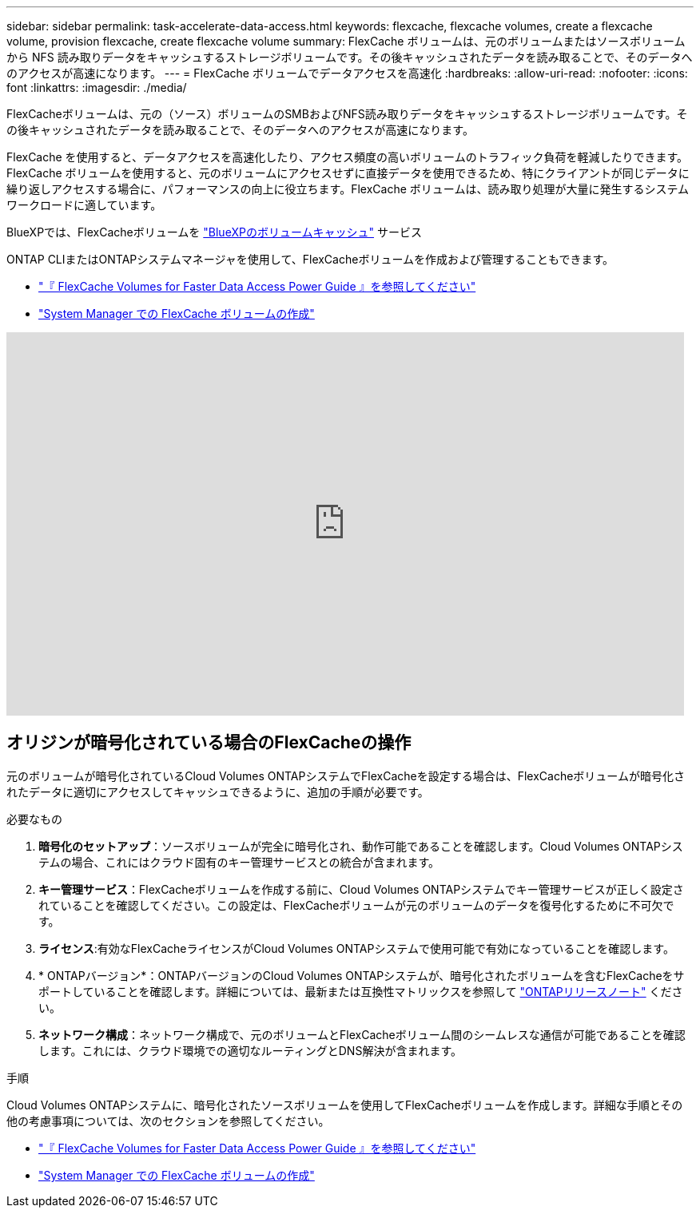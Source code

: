 ---
sidebar: sidebar 
permalink: task-accelerate-data-access.html 
keywords: flexcache, flexcache volumes, create a flexcache volume, provision flexcache, create flexcache volume 
summary: FlexCache ボリュームは、元のボリュームまたはソースボリュームから NFS 読み取りデータをキャッシュするストレージボリュームです。その後キャッシュされたデータを読み取ることで、そのデータへのアクセスが高速になります。 
---
= FlexCache ボリュームでデータアクセスを高速化
:hardbreaks:
:allow-uri-read: 
:nofooter: 
:icons: font
:linkattrs: 
:imagesdir: ./media/


[role="lead"]
FlexCacheボリュームは、元の（ソース）ボリュームのSMBおよびNFS読み取りデータをキャッシュするストレージボリュームです。その後キャッシュされたデータを読み取ることで、そのデータへのアクセスが高速になります。

FlexCache を使用すると、データアクセスを高速化したり、アクセス頻度の高いボリュームのトラフィック負荷を軽減したりできます。FlexCache ボリュームを使用すると、元のボリュームにアクセスせずに直接データを使用できるため、特にクライアントが同じデータに繰り返しアクセスする場合に、パフォーマンスの向上に役立ちます。FlexCache ボリュームは、読み取り処理が大量に発生するシステムワークロードに適しています。

BlueXPでは、FlexCacheボリュームを link:https://docs.netapp.com/us-en/bluexp-volume-caching/index.html["BlueXPのボリュームキャッシュ"^] サービス

ONTAP CLIまたはONTAPシステムマネージャを使用して、FlexCacheボリュームを作成および管理することもできます。

* http://docs.netapp.com/ontap-9/topic/com.netapp.doc.pow-fc-mgmt/home.html["『 FlexCache Volumes for Faster Data Access Power Guide 』を参照してください"^]
* http://docs.netapp.com/ontap-9/topic/com.netapp.doc.onc-sm-help-960/GUID-07F4C213-076D-4FE8-A8E3-410F49498D49.html["System Manager での FlexCache ボリュームの作成"^]


video::PBNPVRUeT1o[youtube,width=848,height=480]


== オリジンが暗号化されている場合のFlexCacheの操作

元のボリュームが暗号化されているCloud Volumes ONTAPシステムでFlexCacheを設定する場合は、FlexCacheボリュームが暗号化されたデータに適切にアクセスしてキャッシュできるように、追加の手順が必要です。

.必要なもの
. *暗号化のセットアップ*：ソースボリュームが完全に暗号化され、動作可能であることを確認します。Cloud Volumes ONTAPシステムの場合、これにはクラウド固有のキー管理サービスとの統合が含まれます。


ifdef::aws[]

AWSの場合、これは通常、AWS Key Management Service（KMS）を使用することを意味します。詳細については、を参照して link:task-aws-key-management.html["AWS Key Management Serviceを使用してキーを管理します"]ください。

endif::aws[]

ifdef::azure[]

Azureの場合は、NetApp Volume Encryption（NVE）用のAzureキーヴォールトをセットアップする必要があります。詳細については、を参照して link:task-azure-key-vault.html["Azure Key Vaultを使用してキーを管理します"]ください。

endif::azure[]

ifdef::gcp[]

Google Cloudの場合は、Google Cloud Key Management Serviceです。詳細については、を参照して link:task-google-key-manager.html["GoogleのCloud Key Management Serviceを使用したキーの管理"]ください。

endif::gcp[]

. *キー管理サービス*：FlexCacheボリュームを作成する前に、Cloud Volumes ONTAPシステムでキー管理サービスが正しく設定されていることを確認してください。この設定は、FlexCacheボリュームが元のボリュームのデータを復号化するために不可欠です。
. *ライセンス*:有効なFlexCacheライセンスがCloud Volumes ONTAPシステムで使用可能で有効になっていることを確認します。
. * ONTAPバージョン*：ONTAPバージョンのCloud Volumes ONTAPシステムが、暗号化されたボリュームを含むFlexCacheをサポートしていることを確認します。詳細については、最新または互換性マトリックスを参照して https://docs.netapp.com/us-en/ontap/release-notes/index.html["ONTAPリリースノート"^] ください。
. *ネットワーク構成*：ネットワーク構成で、元のボリュームとFlexCacheボリューム間のシームレスな通信が可能であることを確認します。これには、クラウド環境での適切なルーティングとDNS解決が含まれます。


.手順
Cloud Volumes ONTAPシステムに、暗号化されたソースボリュームを使用してFlexCacheボリュームを作成します。詳細な手順とその他の考慮事項については、次のセクションを参照してください。

* http://docs.netapp.com/ontap-9/topic/com.netapp.doc.pow-fc-mgmt/home.html["『 FlexCache Volumes for Faster Data Access Power Guide 』を参照してください"^]
* http://docs.netapp.com/ontap-9/topic/com.netapp.doc.onc-sm-help-960/GUID-07F4C213-076D-4FE8-A8E3-410F49498D49.html["System Manager での FlexCache ボリュームの作成"^]

